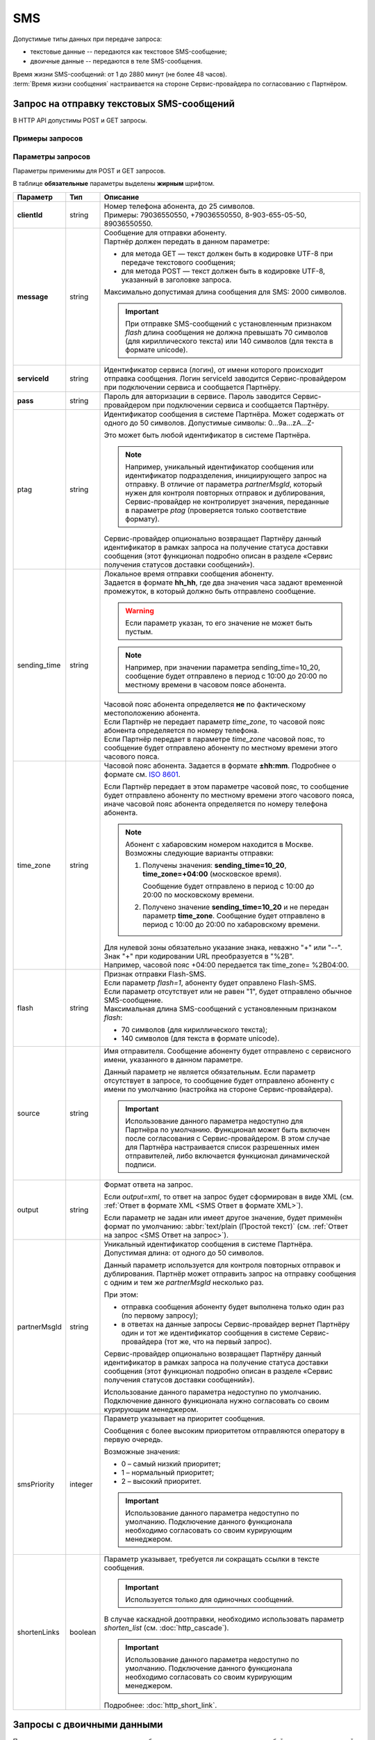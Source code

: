 SMS
=======

Допустимые типы данных при передаче запроса:

* текстовые данные -- передаются как текстовое SMS-сообщение;
* двоичные данные -- передаются в теле SMS-сообщения. 

| Время жизни SMS-сообщений: от 1 до 2880 минут (не более 48 часов).
| :term:`Время жизни сообщения` настраивается на стороне Сервис-провайдера по согласованию с Партнёром.

Запрос на отправку текстовых SMS-сообщений
------------------------------------------------

В HTTP API допустимы POST и GET запросы.

Примеры запросов
~~~~~~~~~~~~~~~~~~~~

.. tabs::

    .. tab:: POST-запросы

        .. tabs::

            .. tab:: Текстовый формат

                POST-запрос с сообщением на латинице “test“ в простом текстовом формате.

                .. code-block::

                    POST /<uri> HTTP/1.1
                    Host: 10.10.10.10:9080
                    Content-Type: application/x-www-form-urlencoded;charset=utf-8
                    Content-Length: 58
                    serviceId=login&pass=123&clientId=79161234567&message=test
                    
            .. tab:: Текст в URL-формате

                POST-запрос с текстом сообщения на кириллице “тест“ в URL-формате.

                .. code-block::

                    POST /login HTTP/1.1
                    Host: 10.241.0.194:9080
                    Content-Type: application/x-www-form-urlencoded;charset=utf-8
                    Content-Length: 78
                    serviceId=login&pass=123&clientId=79161234567&message=%D1%82%D0%B5%D1%81%D1%82
                    

    .. tab:: GET-запросы

        .. tabs::

            .. tab:: Текстовый формат

                GET-запрос с сообщением на латинице “test“ в простом текстовом формате.

                .. code-block::

                    http://partner.ru/login?clientId=79161234567&message=test&pass=123&serviceId=login

            .. tab:: Текст в URL-формате

                GET-запрос с текстом сообщения на кириллице “тест“ в URL-формате.

                .. code-block::

                    http://partner.ru/login?clientId=79161234567&message=%D1%82%D0%B5%D1%81%D1%82&pass=123&serviceId=login
                    

.. _HTTP-SMS-параметры-запроса:

Параметры запросов
~~~~~~~~~~~~~~~~~~~~~~

Параметры применимы для POST и GET запросов.

В таблице **обязательные** параметры выделены **жирным** шрифтом.

+---------------------------+-------------------------+----------------------------------------------------------------------------------+
| Параметр                  | Тип                     | Описание                                                                         |
+===========================+=========================+==================================================================================+
| **clientId**              | string                  | | Номер телефона абонента, до 25 символов.                                       |
|                           |                         | | Примеры: 79036550550, +79036550550, 8-903-655-05-50, 89036550550.              |
+---------------------------+-------------------------+----------------------------------------------------------------------------------+
| **message**               | string                  | | Сообщение для отправки абоненту.                                               |
|                           |                         | | Партнёр должен передать в данном параметре:                                    |
|                           |                         |                                                                                  |
|                           |                         | * для метода GET — текст должен быть в кодировке UTF-8 при передаче              |
|                           |                         |   текстового сообщения;                                                          |
|                           |                         | * для метода POST — текст должен быть в кодировке UTF-8, указанный в             |
|                           |                         |   заголовке запроса.                                                             |
|                           |                         |                                                                                  |
|                           |                         | | Максимально допустимая длина сообщения для SMS: 2000 символов.                 |
|                           |                         |                                                                                  |
|                           |                         | .. important::                                                                   |
|                           |                         |                                                                                  |
|                           |                         |     При отправке SMS-сообщений с установленным признаком *flash* длина           |
|                           |                         |     сообщения не должна превышать 70 символов (для кириллического текста) или    |
|                           |                         |     140 символов (для текста в формате unicode).                                 |
+---------------------------+-------------------------+----------------------------------------------------------------------------------+
| **serviceId**             | string                  | Идентификатор сервиса (логин), от имени которого происходит отправка сообщения.  |
|                           |                         | Логин serviceId заводится Сервис-провайдером при подключении сервиса и           |
|                           |                         | сообщается Партнёру.                                                             |
+---------------------------+-------------------------+----------------------------------------------------------------------------------+
| **pass**                  | string                  | Пароль для авторизации в сервисе. Пароль заводится Сервис-провайдером при        |
|                           |                         | подключении сервиса и сообщается Партнёру.                                       |
+---------------------------+-------------------------+----------------------------------------------------------------------------------+
| ptag                      | string                  | Идентификатор сообщения в системе Партнёра. Может содержать от одного до 50      |
|                           |                         | символов. Допустимые символы: 0...9a...zA...Z-                                   |
|                           |                         |                                                                                  |
|                           |                         | Это может быть любой идентификатор в системе Партнёра.                           |
|                           |                         |                                                                                  |
|                           |                         | .. note::                                                                        |
|                           |                         |     Например, уникальный идентификатор сообщения или идентификатор подразделения,|
|                           |                         |     инициирующего запрос на отправку. В отличие от параметра *partnerMsgId*,     |
|                           |                         |     который нужен для контроля повторных отправок и дублирования,                |
|                           |                         |     Сервис-провайдер не контролирует значения, переданные в параметре            |
|                           |                         |     *ptag* (проверяется только соответствие формату).                            |
|                           |                         |                                                                                  |
|                           |                         | Сервис-провайдер опционально возвращает Партнёру данный идентификатор в рамках   |
|                           |                         | запроса на получение статуса доставки сообщения (этот функционал подробно описан |
|                           |                         | в разделе «Сервис получения статусов доставки сообщений»).                       |
|                           |                         |                                                                                  |
+---------------------------+-------------------------+----------------------------------------------------------------------------------+
| sending_time              | string                  | | Локальное время отправки сообщения абоненту.                                   | 
|                           |                         | | Задается в формате **hh_hh**, где два значения часа задают временной           |
|                           |                         |   промежуток, в который должно быть отправлено сообщение.                        | 
|                           |                         |                                                                                  |
|                           |                         | .. warning:: Если параметр указан, то его значение не может быть пустым.         |
|                           |                         |                                                                                  |
|                           |                         | .. note:: Например, при значении параметра sending_time=10_20,                   |
|                           |                         |     сообщение будет отправлено в период с 10:00 до 20:00 по местному времени     | 
|                           |                         |     в часовом поясе абонента.                                                    |
|                           |                         |                                                                                  |
|                           |                         | | Часовой пояс абонента определяется **не** по фактическому местоположению       |
|                           |                         |   абонента.                                                                      |
|                           |                         | | Если Партнёр не передает параметр *time_zone*, то часовой пояс абонента        |
|                           |                         |   определяется по номеру телефона.                                               |
|                           |                         | | Если Партнёр передает в параметре *time_zone* часовой пояс, то сообщение будет |
|                           |                         |   отправлено абоненту по местному времени этого часового пояса.                  |
+---------------------------+-------------------------+----------------------------------------------------------------------------------+
| time_zone                 | string                  | Часовой пояс абонента. Задается в формате **±hh:mm**. Подробнее о формате см.    |
|                           |                         | `ISO 8601 <http://en.wikipedia.org/wiki/ISO_8601#Time_offsets_from_UTC>`_.       |
|                           |                         |                                                                                  |
|                           |                         | Если Партнёр передает в этом параметре часовой пояс, то сообщение будет          |
|                           |                         | отправлено абоненту по местному времени этого часового пояса, иначе часовой      |
|                           |                         | пояс абонента определяется по номеру телефона абонента.                          |
|                           |                         |                                                                                  |
|                           |                         | .. note:: Абонент с хабаровским номером находится в Москве.                      |
|                           |                         |     Возможны следующие варианты отправки:                                        |
|                           |                         |                                                                                  |
|                           |                         |     1. Получены значения: **sending_time=10_20**, **time_zone=+04:00**           |
|                           |                         |        (московское время).                                                       |
|                           |                         |                                                                                  |
|                           |                         |        Сообщение будет отправлено в период с 10:00 до 20:00 по московскому       |
|                           |                         |        времени.                                                                  |
|                           |                         |                                                                                  |
|                           |                         |     2. Получено значение **sending_time=10_20** и не передан параметр            |
|                           |                         |        **time_zone**.                                                            |
|                           |                         |        Сообщение будет отправлено в период с 10:00 до 20:00 по хабаровскому      |
|                           |                         |        времени.                                                                  |
|                           |                         |                                                                                  |
|                           |                         | | Для нулевой зоны обязательно указание знака, неважно "+" или "--".             |
|                           |                         | | Знак "+" при кодировании URL преобразуется в "%2B".                            |
|                           |                         | | Например, часовой пояс +04:00 передается так time_zone= %2B04:00.              |
+---------------------------+-------------------------+----------------------------------------------------------------------------------+
| flash                     | string                  | | Признак отправки Flash-SMS.                                                    |
|                           |                         | | Если параметр *flash=1*, абоненту будет оправлено Flash-SMS.                   |
|                           |                         | | Если параметр отсутствует или не равен "1", будет отправлено обычное           |
|                           |                         |   SMS-сообщение.                                                                 |
|                           |                         | | Максимальная длина SMS-сообщений с установленным признаком *flash*:            |
|                           |                         |                                                                                  |
|                           |                         | * 70 символов (для кириллического текста);                                       |
|                           |                         | * 140 символов (для текста в формате unicode).                                   |
+---------------------------+-------------------------+----------------------------------------------------------------------------------+
| source                    | string                  | Имя отправителя. Сообщение абоненту будет отправлено с сервисного имени,         |
|                           |                         | указанного в данном параметре.                                                   |
|                           |                         |                                                                                  |
|                           |                         | Данный параметр не является обязательным. Если параметр отсутствует в запросе,   |
|                           |                         | то сообщение будет отправлено абоненту с имени по умолчанию (настройка на        |
|                           |                         | стороне Сервис-провайдера).                                                      |
|                           |                         |                                                                                  |
|                           |                         | .. important:: Использование данного параметра недоступно для Партнёра           |
|                           |                         |     по умолчанию. Функционал может быть включен после согласования с             |
|                           |                         |     Сервис-провайдером. В этом случае для Партнёра настраивается список          |
|                           |                         |     разрешенных имен отправителей, либо включается функционал динамической       |
|                           |                         |     подписи.                                                                     |
+---------------------------+-------------------------+----------------------------------------------------------------------------------+
| output                    | string                  | Формат ответа на запрос.                                                         |
|                           |                         |                                                                                  |
|                           |                         | Если *output=xml*, то ответ на запрос будет сформирован в виде XML               |
|                           |                         | (см. :ref:`Ответ в формате XML <SMS Ответ в формате XML>`).                      |
|                           |                         |                                                                                  |
|                           |                         | Если параметр не задан или имеет другое значение, будет применён формат          |
|                           |                         | по умолчанию: :abbr:`text/plain (Простой текст)`                                 |
|                           |                         | (см. :ref:`Ответ на запрос <SMS Ответ на запрос>`).                              |
+---------------------------+-------------------------+----------------------------------------------------------------------------------+
| partnerMsgId              | string                  | Уникальный идентификатор сообщения в системе Партнёра.                           |
|                           |                         | Допустимая длина: от одного до 50 символов.                                      |
|                           |                         |                                                                                  |
|                           |                         | Данный параметр используется для контроля повторных отправок и дублирования.     |
|                           |                         | Партнёр может отправить запрос на отправку сообщения с одним и тем же            |
|                           |                         | *partnerMsgId* несколько раз.                                                    |
|                           |                         |                                                                                  |
|                           |                         | При этом:                                                                        |
|                           |                         |                                                                                  |
|                           |                         | * отправка сообщения абоненту будет выполнена только один раз                    |
|                           |                         |   (по первому запросу);                                                          |
|                           |                         | * в ответах на данные запросы Сервис-провайдер вернет Партнёру один и тот же     |
|                           |                         |   идентификатор сообщения в системе Сервис-провайдера (тот же, что на первый     |
|                           |                         |   запрос).                                                                       |
|                           |                         |                                                                                  | 
|                           |                         | Сервис-провайдер опционально возвращает Партнёру данный идентификатор            |
|                           |                         | в рамках запроса на получение статуса доставки сообщения (этот функционал        |
|                           |                         | подробно описан в разделе «Сервис получения статусов доставки сообщений»).       |
|                           |                         |                                                                                  |
|                           |                         | Использование данного параметра недоступно по умолчанию.                         |
|                           |                         | Подключение данного функционала нужно согласовать со своим курирующим менеджером.|
+---------------------------+-------------------------+----------------------------------------------------------------------------------+
| smsPriority               | integer                 | Параметр указывает на приоритет сообщения.                                       |
|                           |                         |                                                                                  |
|                           |                         | Сообщения с более высоким приоритетом отправляются оператору в первую очередь.   |
|                           |                         |                                                                                  |
|                           |                         | Возможные значения:                                                              |
|                           |                         |                                                                                  |
|                           |                         | * 0 – самый низкий приоритет;                                                    |
|                           |                         | * 1 – нормальный приоритет;                                                      |
|                           |                         | * 2 – высокий приоритет.                                                         |
|                           |                         |                                                                                  |
|                           |                         | .. important:: Использование данного параметра недоступно по умолчанию.          |
|                           |                         |     Подключение данного функционала необходимо согласовать со своим курирующим   |
|                           |                         |     менеджером.                                                                  |
|                           |                         |                                                                                  |
+---------------------------+-------------------------+----------------------------------------------------------------------------------+
| shortenLinks              | boolean                 | Параметр указывает, требуется ли сокращать ссылки в тексте сообщения.            |
|                           |                         |                                                                                  |
|                           |                         | .. important:: Используется только для одиночных сообщений.                      |
|                           |                         |                                                                                  |
|                           |                         | В случае каскадной доотправки, необходимо использовать параметр *shorten_list*   |
|                           |                         | (см. :doc:`http_cascade`).                                                       |
|                           |                         |                                                                                  |
|                           |                         | .. important:: Использование данного параметра недоступно по умолчанию.          |
|                           |                         |     Подключение данного функционала необходимо согласовать со своим курирующим   |
|                           |                         |     менеджером.                                                                  |
|                           |                         |                                                                                  |
|                           |                         | Подробнее: :doc:`http_short_link`.                                               |
+---------------------------+-------------------------+----------------------------------------------------------------------------------+



Запросы  с двоичными данными
------------------------------------

При передаче двоичных данных в тексте сообщения передается последовательность байт в шестнадцатеричной системе счисления.

Для передачи двоичных данных в POST или GET запросе необходимо указать дополнительные параметры, указанные в таблице ниже.

Примеры запросов
~~~~~~~~~~~~~~~~~~~

.. tabs::

    .. tab:: POST-запрос

        .. code-block::

            POST /login HTTP/1.1
            Host: 10.241.0.194:9080
            Content-Type: application/x-www-form-urlencoded;charset=utf-8
            Content-Length: 208
            serviceId=login&pass=123&clientId=79161234567&message=0605040b8423f0dc0601ae02056a0045c60b03687474703a2f2f7761702e7A616772757A6B612e636F6D0001035A616772757A6B6155524C000101&smpp_encoding=245&smpp_esm_class=64
            

    .. tab:: GET-запрос

        .. code-block::

            http://partner.ru/login?clientId=79161234567&message=0605040b8423f0dc0601ae02056a0045c60b03687474703a2f2f7761702e7A616772757A6B612e636F6D0001035A616772757A6B6155524C000101&serviceId=login&pass=123&smpp_encoding=245&smpp_esm_class=64
            


Параметры для передачи двоичных данных в запросе
~~~~~~~~~~~~~~~~~~~~~~~~~~~~~~~~~~~~~~~~~~~~~~~~~

.. note:: В таблице **обязательные** параметры отмечены **жирным** шрифтом.

+---------------------------+-------------------------+----------------------------------------------------------------------------------+
| Параметр                  | Тип                     | Описание                                                                         |
+===========================+=========================+==================================================================================+
| **message**               | string                  | | При отправке двоичных данных параметр содержит последовательность байт         |
|                           |                         |   в шестнадцатеричной системе счисления (стандартный HEX Decimal).               |
|                           |                         | | Наличие иных символов в тексте недопустимо.                                    |
|                           |                         | | Для передачи двоичного SMS-сообщения (GET или POST) текст должен быть          |
|                           |                         |   в кодировке UTF-8.                                                             |
|                           |                         | | Максимально допустимая длина сообщения для SMS: 2000 символов.                 |
+---------------------------+-------------------------+----------------------------------------------------------------------------------+
| smpp_encoding             | integer                 | | Для корректной доставки двоичного SMS-сообщения следует передать в запросе     |
|                           |                         |   дополнительные параметры, обеспечивающие верную интерпретацию данных после     |
|                           |                         |   отправки с использованием протокола SMPP версии 3.4.                           |
|                           |                         | | Для определенных разновидностей сообщений указывается один из параметров       |
|                           |                         |   (или оба одновременно).                                                        |
+---------------------------+-------------------------+ | Множество значений этих параметров задается протоколом SMPP версии 3.4 в       |
| smpp_esm_class            | integer                 |   разделах для параметров *smpp_encoding* и *smpp_esm_class*.                    |
|                           |                         | | При отправке двоичного сообщения абоненту во всех его частях проставляются     |
|                           |                         |   указанные значения параметров *smpp_encoding* и *smpp_esm_class*.              |
|                           |                         | | Если не установлен ни один из параметров *smpp_encoding* и *smpp_esm_class*,   |
|                           |                         |   сообщение обрабатывается как текстовое.                                        |
+---------------------------+-------------------------+----------------------------------------------------------------------------------+


.. _SMS Ответ на запрос:

Ответ на запрос 
----------------------

| После получения и обработки запроса Сервис-провайдер синхронно возвращает Партнёру ответ. 
| По умолчанию ответ от Сервис-провайдера приходит в формате :abbr:`text/plain (Простой текст)`.
| По согласованию с Партнёром ответ может быть сформирован в формате :abbr:`XML (Xtensible Markup Language - расширяемый язык разметки)`. 


.. note:: Сервис-провайдер отправляет сообщения абонентам только при успешной обработке запроса.


Ответ на запрос в текстовом формате
~~~~~~~~~~~~~~~~~~~~~~~~~~~~~~~~~~~~

Ответ при успешной отправке запроса
^^^^^^^^^^^^^^^^^^^^^^^^^^^^^^^^^^^^^

На успешный запрос Сервис-провайдер возвращает Партнёру:

* HTTP-код "200 OK"; 
* идентификатор сообщения в системе Сервис-провайдера. 

.. tabs::

    .. tab:: Пример ответа

      .. code-block:: 

          OK
          4095284974
          

    .. tab:: Параметры ответа

        +---------------+-----------------------------------------------------------+-----------------------------------------------------------+
        | Ответный код  | Описание                                                  | Возможные действия Партнера                               |
        +===============+===========================================================+===========================================================+
        | 200           | | Успешная обработка запроса.                             | Штатная работа с сервисом.                                |
        |               | | В теле ответа передаётся идентификатор, присвоенный     |                                                           |
        |               |   сообщению Сервис-провайдером.                           |                                                           |
        |               | | Идентификатор представляет собой 64-битное целое        |                                                           |
        |               |   положительное число.                                    |                                                           |
        +---------------+-----------------------------------------------------------+-----------------------------------------------------------+




Ошибки при отправке запроса
^^^^^^^^^^^^^^^^^^^^^^^^^^^^^^

При передаче ошибочного запроса в теле ответа может возвращаться короткое текстовое сообщение об ошибке.

.. tabs::

    .. tab:: Пример ответа

        Пример ответа в случае возникновения ошибки -- неверного сочетания *serviceId/pass*:

        .. code-block::

            Invalid password


    .. tab:: Коды ошибок при отправке запроса

        +---------------+-----------------------------------------------------------+-----------------------------------------------------------+
        | Ответный код  | Описание                                                  | Возможные действия Партнера                               |
        +===============+===========================================================+===========================================================+
        | 400           | Отсутствуют обязательные параметры или они заданы         | Повторить запрос с правильным сочетанием параметров и их  |
        |               | некорректно.                                              | корректными значениями.                                   |
        |               |                                                           |                                                           |
        |               | Например, не передан параметр **message**                 |                                                           |
        |               | (там, где он необходим).                                  |                                                           |
        +---------------+-----------------------------------------------------------+-----------------------------------------------------------+
        | 401           | Передано неверное сочетание параметров **serviceId**      | Повторить запрос с верными значениями параметров          |
        |               | и **pass**.                                               | **serviceId** и **pass**.                                 |
        |               |                                                           |                                                           |
        +---------------+-----------------------------------------------------------+-----------------------------------------------------------+
        | 402           | Исчерпан остаток оплаченных сообщений (для Партнёров,     | Для возобновления отправки сообщений необходимо внести    |
        |               | работающих по предоплате).                                | предоплату и обратиться к вашему курирующему менеджеру.   |
        |               |                                                           |                                                           |
        |               |                                                           | Партнёр не должен повторять запрос.                       |
        +---------------+-----------------------------------------------------------+-----------------------------------------------------------+
        | 403           | Сервис с переданным **serviceId** отсутствует или         | Следует обратиться к своему курирующему менеджеру.        |
        |               | не активен                                                |                                                           |
        |               |                                                           | Партнёр не должен повторять запрос.                       |
        +---------------+-----------------------------------------------------------+-----------------------------------------------------------+
        | 406           | Невозможно послать сообщение абоненту с                   | Партнёр не должен повторять запрос.                       |
        |               | переданным **clientId**                                   |                                                           |
        +---------------+-----------------------------------------------------------+-----------------------------------------------------------+
        | 408           | Превышение допустимой скорости отправки сообщений.        | Партнёр может повторить запрос, не превышая допустимой    | 
        |               |                                                           | скорости.                                                 |
        |               | .. note:: Для сервиса Партнёра установлена допустимая     |                                                           |
        |               |       скорость 10 запросов в секунду. Партнёр отправил    |                                                           |
        |               |       12 запросов в секунду. Первые 10 запросов будут     |                                                           |
        |               |       успешно обработаны: в ответ на эти запросы          |                                                           |
        |               |       Сервис-провайдер вернет Партнёру статус 200 и       |                                                           |
        |               |       отправит сообщения абонентам. В ответ на последние  |                                                           |
        |               |       2 запроса Сервис-провайдер вернет Партнёру статус   |                                                           |
        |               |       408 и не будет отправлять сообщения абонентам.      |                                                           |
        +---------------+-----------------------------------------------------------+-----------------------------------------------------------+
        | 409           | Запрещена отправка дубликатов.                            | Партнёр не должен повторять запрос.                       |
        |               |                                                           |                                                           |
        |               | .. note:: Для сервиса Партнёра включен функционал         | При необходимости отправки дубликата сообщения, Партнёр   |
        |               |       блокировки дубликатов. Партнёр отправил в течении   | может обратиться в службу техподдержки Сервис-провайдера, |
        |               |       суток 3 запроса для отправки сообщения на один      | предоставив наиболее полную информацию об условиях        |
        |               |       номер с одинаковым текстом.                         | возникновения данной ситуации.                            |
        |               |       Первый запрос будет успешно обработан и сообщение   |                                                           |
        |               |       будет отправлено абоненту. В ответ на последние 2   |                                                           |
        |               |       запроса Сервис-провайдер вернет Партнёру статус 409 |                                                           |
        |               |       и не будет отправлять эти 2 сообщения абоненту.     |                                                           |
        |               |                                                           |                                                           |
        |               | Функционал блокировки дубликатов по умолчанию отключен    |                                                           |
        |               | для Партнёра. Функционал может быть включен по просьбе    |                                                           |
        |               | Партнёра. Также Сервис-провайдер может включить функционал|                                                           |
        |               | блокировки дубликатов для Партнёра при необходимости:     |                                                           |
        |               | например, в ответ на жалобы абонентов.                    |                                                           |
        +---------------+-----------------------------------------------------------+-----------------------------------------------------------+
        | 414           | Превышение допустимой длины текста сообщения,             | Партнёр может повторить запрос, сократив текст сообщения  |
        |               | переданного в параметре **message**.                      | до допустимой длины.                                      |
        +---------------+-----------------------------------------------------------+-----------------------------------------------------------+
        | 500           | Внутренняя ошибка сервера. Технические проблемы на стороне| При получении статуса 500 или при истечении тайм-аута     |
        |               | Сервис-провайдера.                                        | ожидания ответа, Партнёр должен выдержать паузу минимум 1 | 
        |               |                                                           | минуту. По истечении паузы Партнёр может повторить запрос.|
        |               |                                                           |                                                           |
        |               |                                                           | При получении статуса 500 более 10 раз необходимо         | 
        |               |                                                           | прекратить передачу запроса. После чего передать в службу |
        |               |                                                           | техподдержки Сервис-провайдера наиболее полную информацию |
        |               |                                                           | б условиях возникновения данной ошибки для дальнейшего    |
        |               |                                                           | анализа.                                                  |
        +---------------+-----------------------------------------------------------+-----------------------------------------------------------+
        | 503           | Запрос в обработке.                                       | Партнёр должен выдержать паузу и подождать ответ на первый| 
        |               |                                                           | запрос с переданным значением параметра **partnerMsgId**. |
        |               | Ошибка может возникнуть, если Партнёр практически         |                                                           |
        |               | одновременно передает несколько запросов с одним и тем    | Партнёр может повторить запрос, если не получит ответ на  |
        |               | же значением параметра **partnerMsgId**.                  | первый запрос.                                            |
        |               | Пока не обработан первый запрос на следующие запросы с    |                                                           |
        |               | тем же **partnerMsgId** Сервис-провайдер вернет           |                                                           |
        |               | Партнёру статус 503.                                      |                                                           |
        +---------------+-----------------------------------------------------------+-----------------------------------------------------------+



.. _SMS Ответ в формате XML:

Ответ в формате XML
~~~~~~~~~~~~~~~~~~~~

| Для получения ответа в формате :abbr:`XML (Xtensible Markup Language — расширяемый язык разметки)` Партнеру в теле запроса необходимо передать параметр **output=xml**.
| В таком случае Сервис-провайдер синхронно отвечает на запрос одним из следующих HTTP-кодов:

* 200 – запрос успешно обработан;
* 500 – внутренняя ошибка сервера, технические проблемы на стороне Сервис-провайдера.

Примеры ответов
^^^^^^^^^^^^^^^^^^

.. tabs::

    .. tab:: Успешная отправка

        Пример ответа в формате XML при успешной отправке запроса (HTTP-код 200) .

        .. code-block::

            <?xml version="1.0" encoding="utf-8"?>
            <response>
                <code>200</code>
                <text>OK</text>
                <payload>
                    <id>4095284976</id>
                </payload>
            </response>
            


    .. tab:: Отправка с ошибкой

        Пример ответа в формате XML при ошибочной отправке запроса: неверное сочетание serviceId/pass.

        .. code-block::

            <?xml version="1.0" encoding="utf-8"?>
            <response>
                <code>401</code>
                <text>Invalid password</text>
            </response>
            

        При получении статуса **500** или при истечении тайм-аута ожидания ответа, Партнёр должен выдержать паузу минимум 1 минуту. По истечении паузы Партнёр может повторить запрос.

        .. note:: При получении статуса **500** более 10 раз необходимо прекратить передачу запроса. После чего передать в службу техподдержки Сервис-провайдера наиболее полную информацию об условиях возникновения данной ошибки для дальнейшего анализа.


    .. tab:: Описание элементов XML

        В таблице **обязательные** параметры выделены **жирным** шрифтом.

        +-----------------+--------------------------------------------------+------------------------------------------+
        | Наименование    | Описание                                         | Примечание                               |
        +=================+==================================================+==========================================+
        | **xml version** | Номер версии XML.                                | Содержится в прологе XML-документа.      |
        +-----------------+--------------------------------------------------+------------------------------------------+
        | encoding        | Кодировка.                                       | Содержится в прологе XML-документа.      |
        +-----------------+--------------------------------------------------+------------------------------------------+
        | **response**    | Корневой элемент, содержит элементы              |                                          |
        |                 | **code**, **text**, **payload**.                 |                                          |
        +-----------------+--------------------------------------------------+------------------------------------------+
        | **code**        | Код ответа (значения соответствуют HTTP-кодам    | Подробное описание этих кодов приведено  |
        |                 | для ответов с типом text/plain).                 | выше, в разделе *“Ответ на запрос“*.     |
        +-----------------+--------------------------------------------------+------------------------------------------+
        | text            | Дополнительная краткая текстовая информация      | Может содержать информацию об ошибке.    |
        |                 | об ответе.                                       |                                          |
        +-----------------+--------------------------------------------------+------------------------------------------+
        | payload         | Информация о сообщении, содержит элемент **id**. | Передаются только в случае успешного     |
        |                 |                                                  | выполнения запроса (при значении         |
        |                 |                                                  | code=200).                               |
        +-----------------+--------------------------------------------------+                                          |
        | id              | Идентификатор, присвоенный сообщению             |                                          |
        |                 | Сервис-провайдером.                              |                                          |
        |                 | Идентификатор представляет                       |                                          |
        |                 | собой 64-разрядное целое положительное число.    |                                          |
        +-----------------+--------------------------------------------------+------------------------------------------+






